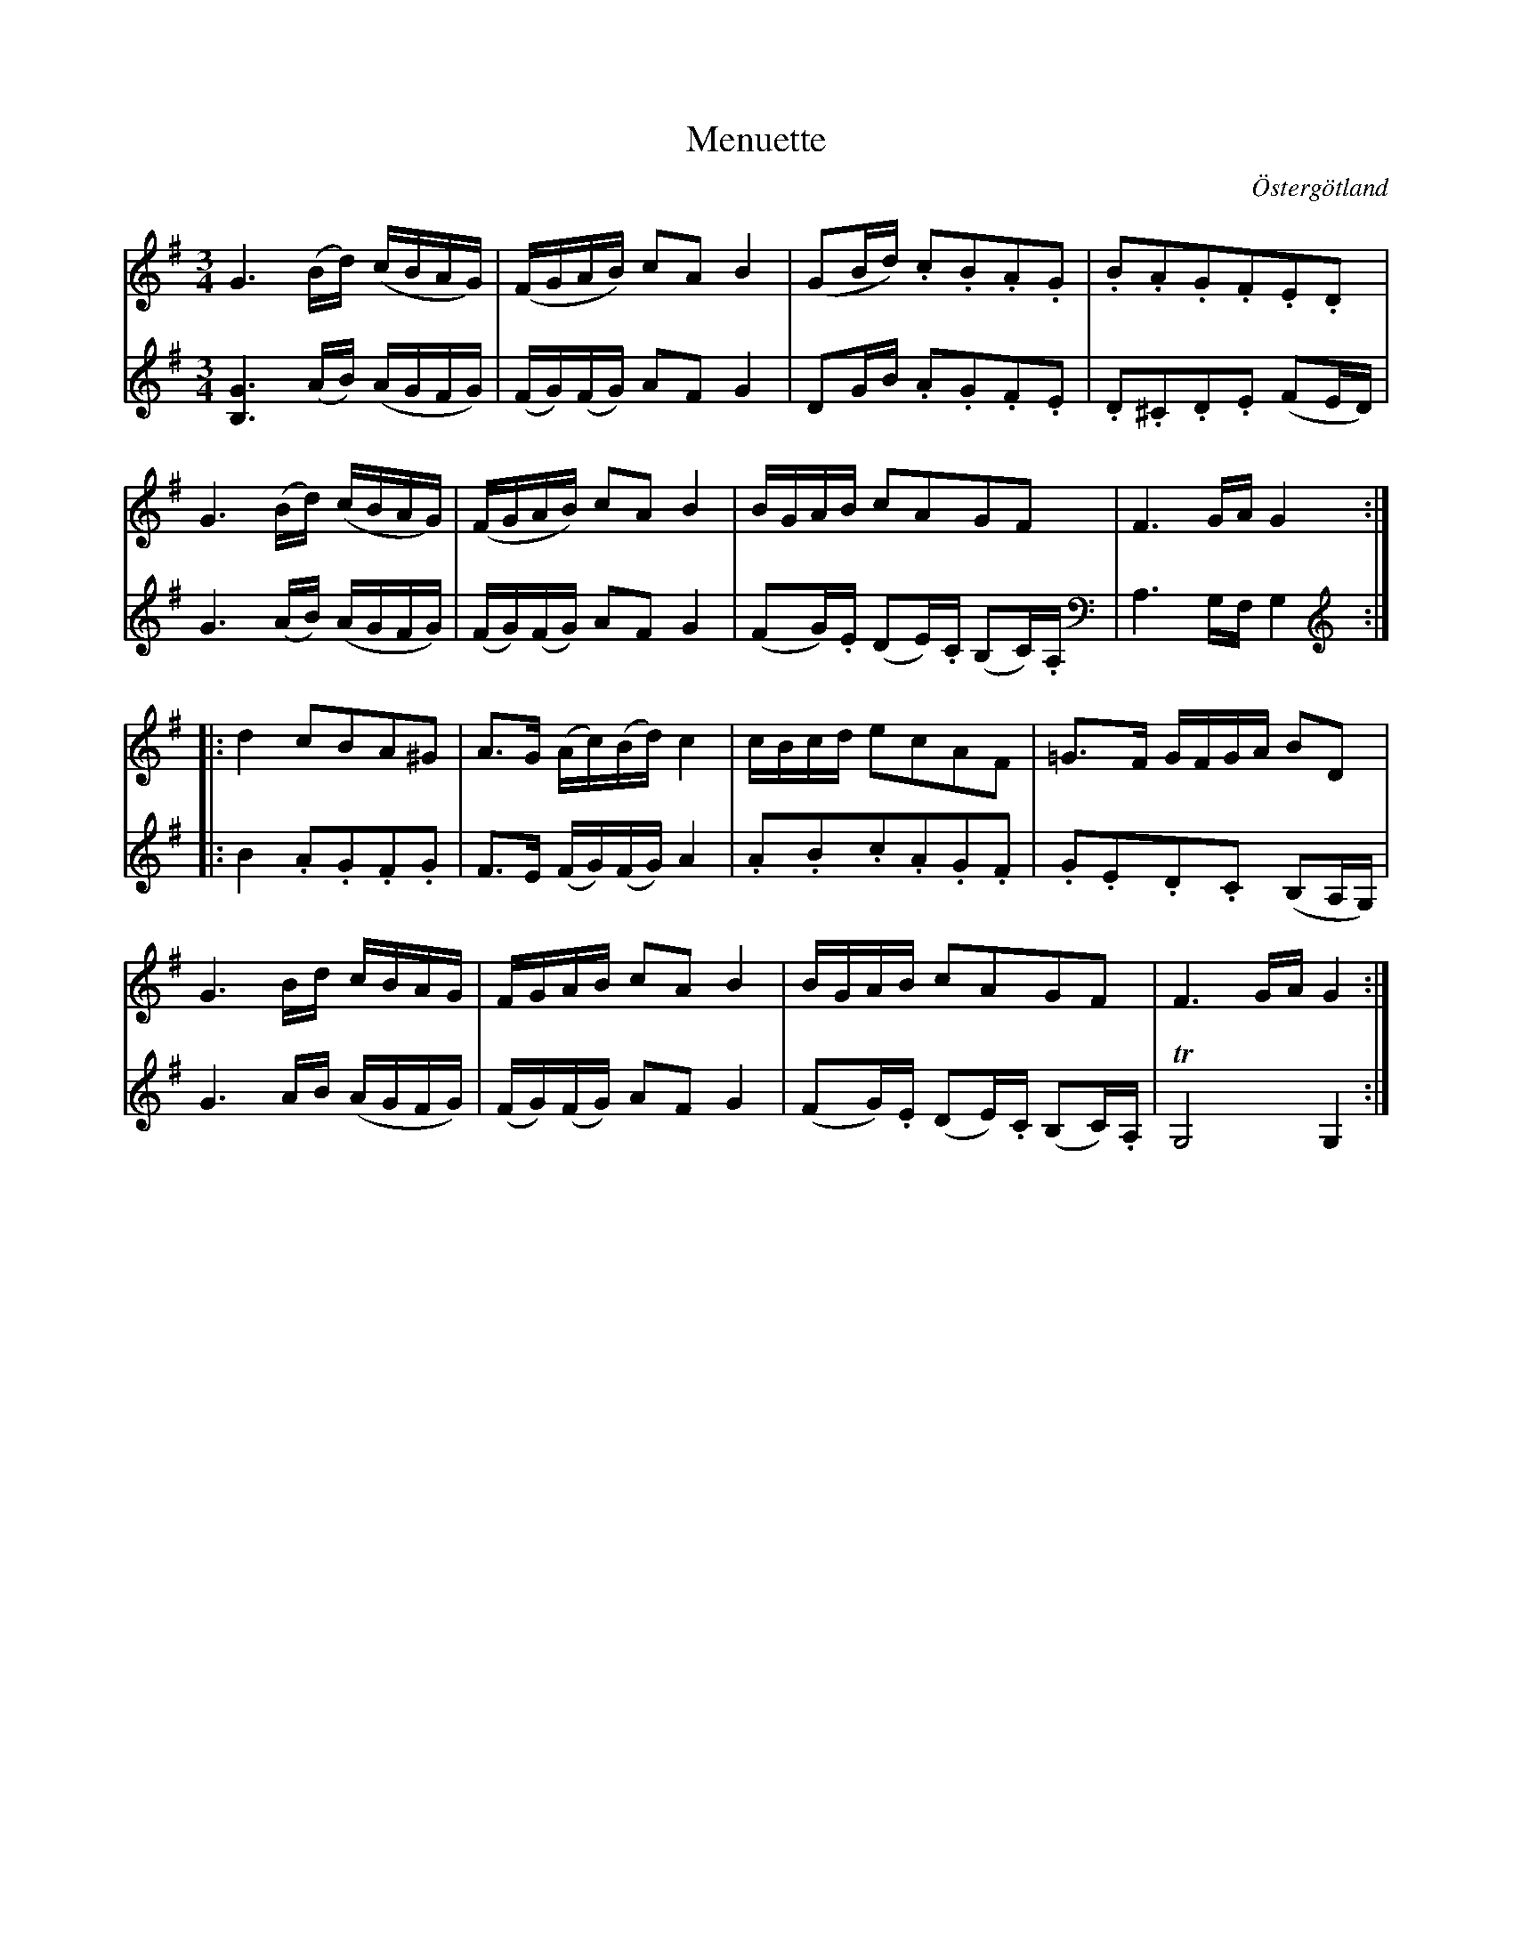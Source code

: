%%abc-charset utf-8

X:30
T:Menuette
R:Menuett
O:Östergötland
B:Magnus Juringius notbok
N:Smus MMD1 bild 17
M:3/4
L:1/8
K:G
V:1
G3 (B/2d/2) (c/2B/2A/2G/2) | (F/2G/2A/2B/2) cA B2 | (GB/2d/2) .c.B.A.G | .B.A.G.F.E.D |
G3 (B/2d/2) (c/2B/2A/2G/2) | (F/2G/2A/2B/2) cA B2 | B/2G/2A/2B/2 cAGF | F3 G/2A/2 G2 :|:
d2 cBA^G | A3/2G/2 (A/2c/2)(B/2d/2) c2 | c/2B/2c/2d/2 ecAF | =G3/2F/2 G/2F/2G/2A/2 BD | 
G3 B/2d/2 c/2B/2A/2G/2 | F/2G/2A/2B/2 cA B2 | B/2G/2A/2B/2 cAGF | F3 G/2A/2 G2 :|
V:2
[G3B,3] (A/2B/2) (A/2G/2F/2G/2) | (F/2G/2)(F/2G/2) AF G2 | DG/2B/2 .A.G.F.E | .D.^C.D.E (FE/2D/2) | 
G3 (A/2B/2) (A/2G/2F/2G/2) | (F/2G/2)(F/2G/2) AF G2 | (FG/2).E/2 (DE/2).C/2 (B,C/2).A,/2 | A,3 G,/2F,/2 G,2 :|:
B2 .A.G.F.G | F3/2E/2 (F/2G/2)(F/2G/2) A2 | .A.B.c.A.G.F | .G.E.D.C (B,A,/2G,/2) | 
G3 A/2B/2 (A/2G/2F/2G/2) | (F/2G/2)(F/2G/2) AF G2 |  (FG/2).E/2 (DE/2).C/2 (B,C/2).A,/2 | TG,4 G,2 :|

